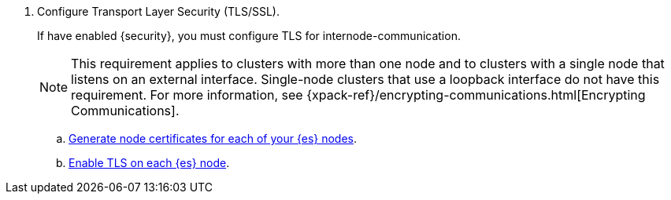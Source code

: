 
. Configure Transport Layer Security (TLS/SSL).
+
--
If have enabled {security}, you must configure TLS for internode-communication.

NOTE: This requirement applies to clusters with more than one node and to
clusters with a single node that listens on an external interface. Single-node
clusters that use a loopback interface do not have this requirement.  For more
information, see
{xpack-ref}/encrypting-communications.html[Encrypting Communications].

--
.. <<node-certificates,Generate node certificates for each of your {es} nodes>>.

.. <<tls-transport, Enable TLS on each {es} node>>.
